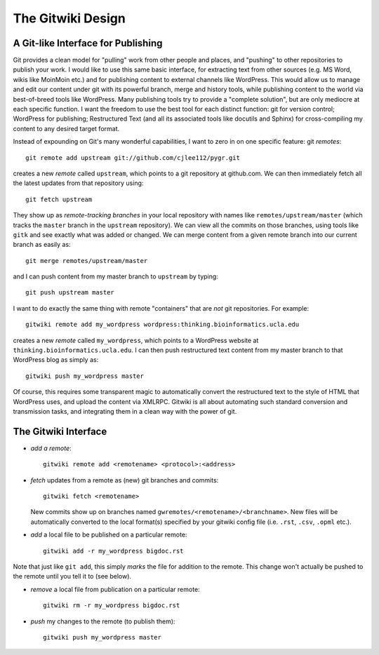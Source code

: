 
==================
The Gitwiki Design
==================

A Git-like Interface for Publishing
-----------------------------------

Git provides a clean model for "pulling" work from other people
and places, and "pushing" to other repositories to publish your
work.  I would like to use this same basic interface, for extracting
text from other sources (e.g. MS Word, wikis like MoinMoin etc.)
and for publishing content to external channels like WordPress.
This would allow us to manage and edit our content under git
with its powerful branch, merge and history tools, while publishing
content to the world via best-of-breed tools like WordPress.  
Many publishing tools try to provide a "complete solution",
but are only mediocre at each specific function.  I
want the freedom to use the best tool for each distinct function:
git for version control; WordPress for publishing; Restructured
Text (and all its associated tools like docutils and Sphinx)
for cross-compiling my content to any desired target format.

Instead of expounding on Git's many wonderful capabilities, I
want to zero in on one specific feature: git *remotes*::

   git remote add upstream git://github.com/cjlee112/pygr.git

creates a new *remote* called ``upstream``, which points to a
git repository at github.com.  We can then immediately fetch
all the latest updates from that repository using::

   git fetch upstream

They show up as *remote-tracking branches* in your local repository
with names like ``remotes/upstream/master`` (which tracks the 
``master`` branch in the ``upstream`` repository).  We can view
all the commits on those branches, using tools like ``gitk``
and see exactly what was added or changed.  We can merge
content from a given remote branch into our current branch
as easily as::

   git merge remotes/upstream/master

and I can push content from my master branch to ``upstream`` by typing::

   git push upstream master

I want to do exactly the same thing with remote "containers"
that are *not* git repositories.  For example::

   gitwiki remote add my_wordpress wordpress:thinking.bioinformatics.ucla.edu


creates a new *remote* called ``my_wordpress``, which points to a
WordPress website at ``thinking.bioinformatics.ucla.edu``.  I can 
then push restructured text content from my master branch
to that WordPress blog as simply as::

   gitwiki push my_wordpress master

Of course, this requires some transparent magic to automatically
convert the restructured text to the style of HTML that WordPress uses,
and upload the content via XMLRPC.  Gitwiki is all about automating 
such standard conversion and transmission tasks, and integrating
them in a clean way with the power of git.


The Gitwiki Interface
---------------------

* *add a remote*::

    gitwiki remote add <remotename> <protocol>:<address>

* *fetch* updates from a remote as (new) git branches and commits::

    gitwiki fetch <remotename>

  New commits show up on branches named
  ``gwremotes/<remotename>/<branchname>``.  New files will be automatically
  converted to the local format(s) specified by your gitwiki
  config file (i.e. ``.rst``, ``.csv``, ``.opml`` etc.).

* *add* a local file to be published on a particular remote::

    gitwiki add -r my_wordpress bigdoc.rst

Note that just like ``git add``, this simply *marks* the file
for addition to the remote.  This change won't actually be pushed
to the remote until you tell it to (see below).

* *remove* a local file from publication on a particular remote::

    gitwiki rm -r my_wordpress bigdoc.rst

* *push* my changes to the remote (to publish them)::

    gitwiki push my_wordpress master




